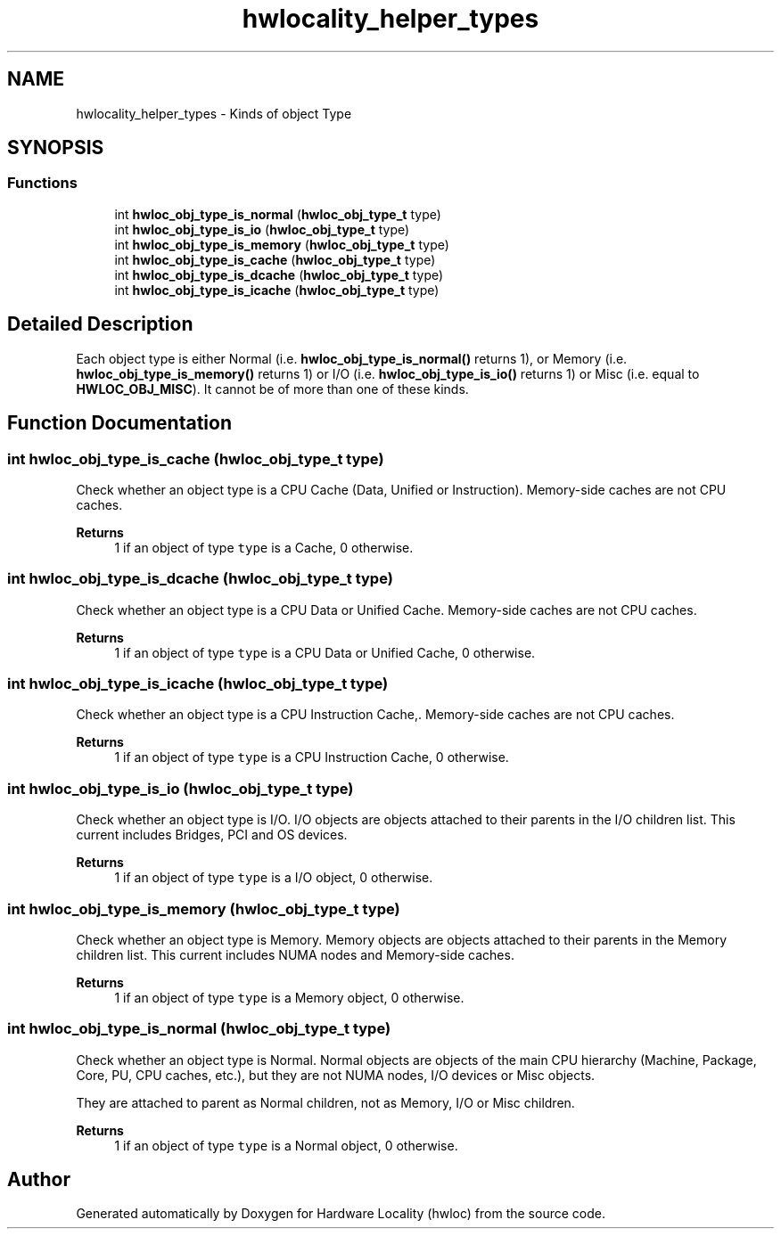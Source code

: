 .TH "hwlocality_helper_types" 3 "Thu Feb 11 2021" "Version 2.4.1" "Hardware Locality (hwloc)" \" -*- nroff -*-
.ad l
.nh
.SH NAME
hwlocality_helper_types \- Kinds of object Type
.SH SYNOPSIS
.br
.PP
.SS "Functions"

.in +1c
.ti -1c
.RI "int \fBhwloc_obj_type_is_normal\fP (\fBhwloc_obj_type_t\fP type)"
.br
.ti -1c
.RI "int \fBhwloc_obj_type_is_io\fP (\fBhwloc_obj_type_t\fP type)"
.br
.ti -1c
.RI "int \fBhwloc_obj_type_is_memory\fP (\fBhwloc_obj_type_t\fP type)"
.br
.ti -1c
.RI "int \fBhwloc_obj_type_is_cache\fP (\fBhwloc_obj_type_t\fP type)"
.br
.ti -1c
.RI "int \fBhwloc_obj_type_is_dcache\fP (\fBhwloc_obj_type_t\fP type)"
.br
.ti -1c
.RI "int \fBhwloc_obj_type_is_icache\fP (\fBhwloc_obj_type_t\fP type)"
.br
.in -1c
.SH "Detailed Description"
.PP 
Each object type is either Normal (i\&.e\&. \fBhwloc_obj_type_is_normal()\fP returns 1), or Memory (i\&.e\&. \fBhwloc_obj_type_is_memory()\fP returns 1) or I/O (i\&.e\&. \fBhwloc_obj_type_is_io()\fP returns 1) or Misc (i\&.e\&. equal to \fBHWLOC_OBJ_MISC\fP)\&. It cannot be of more than one of these kinds\&. 
.SH "Function Documentation"
.PP 
.SS "int hwloc_obj_type_is_cache (\fBhwloc_obj_type_t\fP type)"

.PP
Check whether an object type is a CPU Cache (Data, Unified or Instruction)\&. Memory-side caches are not CPU caches\&.
.PP
\fBReturns\fP
.RS 4
1 if an object of type \fCtype\fP is a Cache, 0 otherwise\&. 
.RE
.PP

.SS "int hwloc_obj_type_is_dcache (\fBhwloc_obj_type_t\fP type)"

.PP
Check whether an object type is a CPU Data or Unified Cache\&. Memory-side caches are not CPU caches\&.
.PP
\fBReturns\fP
.RS 4
1 if an object of type \fCtype\fP is a CPU Data or Unified Cache, 0 otherwise\&. 
.RE
.PP

.SS "int hwloc_obj_type_is_icache (\fBhwloc_obj_type_t\fP type)"

.PP
Check whether an object type is a CPU Instruction Cache,\&. Memory-side caches are not CPU caches\&.
.PP
\fBReturns\fP
.RS 4
1 if an object of type \fCtype\fP is a CPU Instruction Cache, 0 otherwise\&. 
.RE
.PP

.SS "int hwloc_obj_type_is_io (\fBhwloc_obj_type_t\fP type)"

.PP
Check whether an object type is I/O\&. I/O objects are objects attached to their parents in the I/O children list\&. This current includes Bridges, PCI and OS devices\&.
.PP
\fBReturns\fP
.RS 4
1 if an object of type \fCtype\fP is a I/O object, 0 otherwise\&. 
.RE
.PP

.SS "int hwloc_obj_type_is_memory (\fBhwloc_obj_type_t\fP type)"

.PP
Check whether an object type is Memory\&. Memory objects are objects attached to their parents in the Memory children list\&. This current includes NUMA nodes and Memory-side caches\&.
.PP
\fBReturns\fP
.RS 4
1 if an object of type \fCtype\fP is a Memory object, 0 otherwise\&. 
.RE
.PP

.SS "int hwloc_obj_type_is_normal (\fBhwloc_obj_type_t\fP type)"

.PP
Check whether an object type is Normal\&. Normal objects are objects of the main CPU hierarchy (Machine, Package, Core, PU, CPU caches, etc\&.), but they are not NUMA nodes, I/O devices or Misc objects\&.
.PP
They are attached to parent as Normal children, not as Memory, I/O or Misc children\&.
.PP
\fBReturns\fP
.RS 4
1 if an object of type \fCtype\fP is a Normal object, 0 otherwise\&. 
.RE
.PP

.SH "Author"
.PP 
Generated automatically by Doxygen for Hardware Locality (hwloc) from the source code\&.
